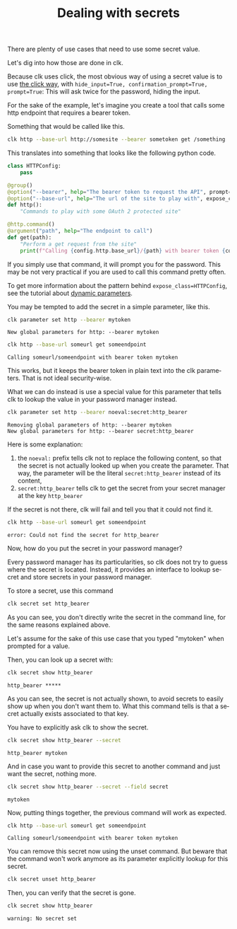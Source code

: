 :PROPERTIES:
:ID:       0b6acd63-d091-4c6b-83f6-7d2dd3ce908f
:END:
#+TITLE: Dealing with secrets
#+language: en
#+EXPORT_FILE_NAME: ../../doc/use_cases/dealing_with_secrets.md

#+CALL: ../../lp.org:check-result()

#+name: init
#+BEGIN_SRC bash :results none :exports none :session 0b6acd63-d091-4c6b-83f6-7d2dd3ce908f
  . ./sandboxing.sh
#+END_SRC

There are plenty of use cases that need to use some secret value.

Let's dig into how those are done in clk.

Because clk uses click, the most obvious way of using a secret value is to use
[[https://click.palletsprojects.com/en/8.1.x/options/#password-prompts][the click way]], with ~hide_input=True, confirmation_prompt=True, prompt=True~:
This will ask twice for the password, hiding the input.

For the sake of the example, let's imagine you create a tool that calls some
http endpoint that requires a bearer token.

Something that would be called like this.

#+BEGIN_SRC bash :results none :exports code
clk http --base-url http://somesite --bearer sometoken get /something
#+END_SRC

This translates into something that looks like the following python code.

#+NAME: command
#+BEGIN_SRC python :results none :exports code
  class HTTPConfig:
      pass

  @group()
  @option("--bearer", help="The bearer token to request the API", prompt=True, confirmation_prompt=True, hide_input=True, expose_class=HTTPConfig)
  @option("--base-url", help="The url of the site to play with", expose_class=HTTPConfig)
  def http():
      "Commands to play with some OAuth 2 protected site"

  @http.command()
  @argument("path", help="The endpoint to call")
  def get(path):
      "Perform a get request from the site"
      print(f"Calling {config.http.base_url}/{path} with bearer token {config.http.bearer}")

#+END_SRC

#+NAME: createthecommand
#+BEGIN_SRC bash :results none :exports none :session 0b6acd63-d091-4c6b-83f6-7d2dd3ce908f :noweb yes
  clk command create python --group http --force
  cat<<EOF >> "${CLKCONFIGDIR}/python/http.py"
  <<command>>
  EOF

#+END_SRC

If you simply use that command, it will prompt you for the password. This may be
not very practical if you are used to call this command pretty often.

To get more information about the pattern behind ~expose_class=HTTPConfig~, see
the tutorial about [[file:dynamic_parameters_and_exposed_class.org][dynamic parameters]].

You may be tempted to add the secret in a simple parameter, like this.

#+NAME: setsecretinparameter
#+BEGIN_SRC bash :results verbatim :exports both :session 0b6acd63-d091-4c6b-83f6-7d2dd3ce908f :cache yes
clk parameter set http --bearer mytoken
#+END_SRC

#+RESULTS[43a7457422e8407720a3f8f303221aef490d4a05]: setsecretinparameter
: New global parameters for http: --bearer mytoken

#+NAME: usesecretinparameter
#+BEGIN_SRC bash :results verbatim :exports both :session 0b6acd63-d091-4c6b-83f6-7d2dd3ce908f :cache yes
clk http --base-url someurl get someendpoint
#+END_SRC

#+RESULTS[158a00a9080e5ab95503802e0a00fdd22a999100]: usesecretinparameter
: Calling someurl/someendpoint with bearer token mytoken


This works, but it keeps the bearer token in plain text into the clk
parameters. That is not ideal security-wise.

What we can do instead is use a special value for this parameter that tells clk
to lookup the value in your password manager instead.

#+NAME: usethebearefromsecret
#+BEGIN_SRC bash :results verbatim :exports both :session 0b6acd63-d091-4c6b-83f6-7d2dd3ce908f :cache yes
clk parameter set http --bearer noeval:secret:http_bearer
#+END_SRC

#+RESULTS[55f18bd97a0c0c1631569bc276ad5278fb2272cd]: usethebearefromsecret
: Removing global parameters of http: --bearer mytoken
: New global parameters for http: --bearer secret:http_bearer

Here is some explanation:
1. the ~noeval:~ prefix tells clk not to replace the following content, so that the secret is not actually looked up when you create the parameter. That way, the parameter will be the literal ~secret:http_bearer~ instead of its content,
2. ~secret:http_bearer~ tells clk to get the secret from your secret manager at the key ~http_bearer~


If the secret is not there, clk will fail and tell you that it could not find it.

#+NAME: httpwithsecretfail
#+BEGIN_SRC bash :results verbatim :exports both :session 0b6acd63-d091-4c6b-83f6-7d2dd3ce908f :cache yes
clk http --base-url someurl get someendpoint
#+END_SRC

#+RESULTS[158a00a9080e5ab95503802e0a00fdd22a999100]: httpwithsecretfail
: error: Could not find the secret for http_bearer


Now, how do you put the secret in your password manager?

Every password manager has its particularities, so clk does not try to guess
where the secret is located. Instead, it provides an interface to lookup secret
and store secrets in your password manager.

To store a secret, use this command

#+NAME: providepassword
#+BEGIN_SRC bash :results none :exports none :session 0b6acd63-d091-4c6b-83f6-7d2dd3ce908f
clk secret set --set-parameter global --secret mytoken
#+END_SRC


#+NAME: storeasecret
#+BEGIN_SRC bash :results none :exports code :session 0b6acd63-d091-4c6b-83f6-7d2dd3ce908f
clk secret set http_bearer
#+END_SRC

As you can see, you don't directly write the secret in the command line, for the
same reasons explained above.

Let's assume for the sake of this use case that you typed "mytoken" when
prompted for a value.

Then, you can look up a secret with:

#+NAME: showsecret
#+BEGIN_SRC bash :results verbatim :exports both :session 0b6acd63-d091-4c6b-83f6-7d2dd3ce908f :cache yes
clk secret show http_bearer
#+END_SRC

#+RESULTS[442139aba4b7a95e06870afa13c4062b5dec3796]: showsecret
: http_bearer *****


As you can see, the secret is not actually shown, to avoid secrets to easily
show up when you don't want them to. What this command tells is that a secret
actually exists associated to that key.

You have to explicitly ask clk to show the secret.

#+NAME: reallyshowsecret
#+BEGIN_SRC bash :results verbatim :exports both :session 0b6acd63-d091-4c6b-83f6-7d2dd3ce908f :cache yes
clk secret show http_bearer --secret
#+END_SRC

#+RESULTS[929e49b3d0d6a80136cd215c9aadabdf4df6ad03]: reallyshowsecret
: http_bearer mytoken

And in case you want to provide this secret to another command and just want the secret, nothing more.

#+NAME: reallyshowonlysecret
#+BEGIN_SRC bash :results verbatim :exports both :session 0b6acd63-d091-4c6b-83f6-7d2dd3ce908f :cache yes
clk secret show http_bearer --secret --field secret
#+END_SRC

#+RESULTS[8e3cb798399ccc8ddaed0841489aaaa0f6833598]: reallyshowonlysecret
: mytoken

Now, putting things together, the previous command will work as expected.

#+NAME: httpwithsecret
#+BEGIN_SRC bash :results verbatim :exports both :session 0b6acd63-d091-4c6b-83f6-7d2dd3ce908f :cache yes
clk http --base-url someurl get someendpoint
#+END_SRC

#+RESULTS[158a00a9080e5ab95503802e0a00fdd22a999100]: httpwithsecret
: Calling someurl/someendpoint with bearer token mytoken


You can remove this secret now using the unset command. But beware that the
command won't work anymore as its parameter explicitly lookup for this secret.

#+NAME: forcingtheremoval
#+BEGIN_SRC bash :results none :exports none :session 0b6acd63-d091-4c6b-83f6-7d2dd3ce908f
clk parameter set secret.unset --force
#+END_SRC

#+NAME: removingsecret
#+BEGIN_SRC bash :results none :exports both :session 0b6acd63-d091-4c6b-83f6-7d2dd3ce908f
clk secret unset http_bearer
#+END_SRC

Then, you can verify that the secret is gone.

#+NAME: checkthatthesecretisgone
#+BEGIN_SRC bash :results verbatim :exports both :session 0b6acd63-d091-4c6b-83f6-7d2dd3ce908f :cache yes
clk secret show http_bearer
#+END_SRC

#+RESULTS[442139aba4b7a95e06870afa13c4062b5dec3796]: checkthatthesecretisgone
: warning: No secret set


#+NAME: test
#+BEGIN_SRC bash :results none :exports none :noweb yes :shebang "#!/bin/bash -eu" :tangle dealing_with_secrets.sh
  <<init>>

<<createthecommand>>

check-result(setsecretinparameter)

check-result(usesecretinparameter)

check-result(usethebearefromsecret)

check-result(httpwithsecretfail)

<<providepassword>>

<<storeasecret>>

check-result(showsecret)

check-result(reallyshowsecret)

check-result(reallyshowonlysecret)

check-result(httpwithsecret)

<<forcingtheremoval>>

<<removingsecret>>

check-result(checkthatthesecretisgone)

#+END_SRC
